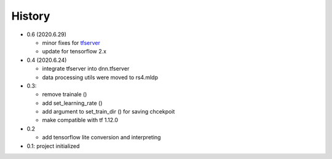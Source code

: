 
History
============

- 0.6 (2020.6.29)

  - minor fixes for tfserver_
  - update for tensorflow 2.x

- 0.4 (2020.6.24)

  - integrate tfserver into dnn.tfserver
  - data processing utils were moved to rs4.mldp

- 0.3:

  - remove trainale ()
  - add set_learning_rate ()
  - add argument to set_train_dir () for saving chcekpoit
  - make compatible with tf 1.12.0

- 0.2

  - add tensorflow lite conversion and interpreting

- 0.1: project initialized


.. _rs4: https://pypi.org/project/rs4/
.. _tfserver: https://pypi.org/project/tfserver/


